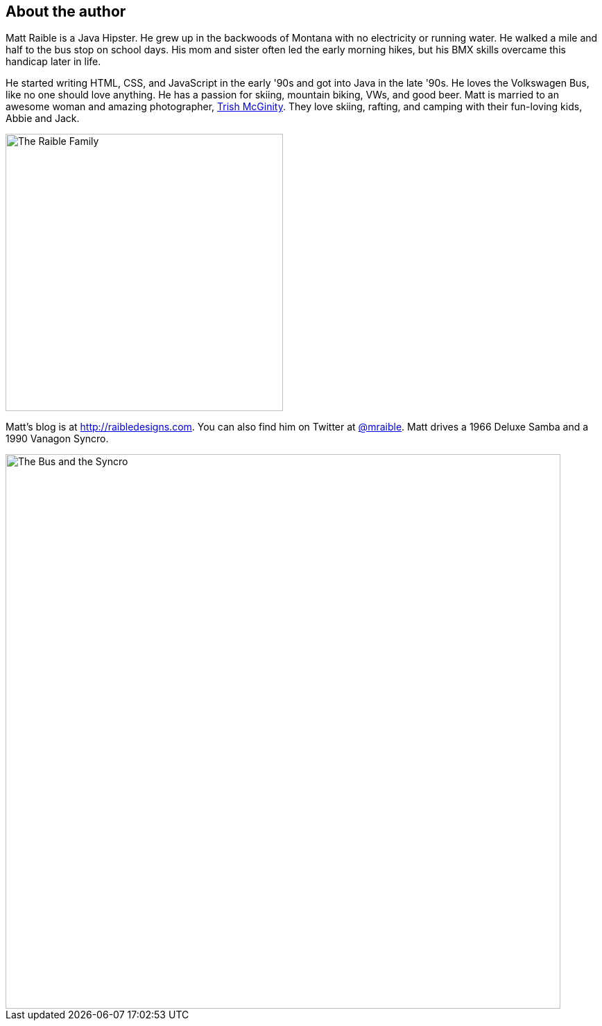 :imagesdir: images
== About the author

Matt Raible is a Java Hipster. He grew up in the backwoods of Montana with no electricity or running water. He walked a mile and half to the bus stop on school days. His mom and sister often led the early morning hikes, but his BMX skills overcame this handicap later in life.

He started writing HTML, CSS, and JavaScript in the early '90s and got into Java in the late '90s. He loves the Volkswagen Bus, like no one should love anything. He has a passion for skiing, mountain biking, VWs, and good beer. Matt is married to an awesome woman and amazing photographer, http://www.mcginityphoto.com/[Trish McGinity]. They love skiing, rafting, and camping with their fun-loving kids, Abbie and Jack.

image::about/family.jpg[The Raible Family, 400, scaledwidth="50%", align=center]

Matt's blog is at http://raibledesigns.com[http://raibledesigns.com]. You can also find him on Twitter at
http://twitter.com/mraible[@mraible]. Matt drives a 1966 Deluxe Samba and a 1990 Vanagon Syncro.

image::about/bus-and-van.jpg[The Bus and the Syncro, 800, scaledwidth="72%", align=center]
